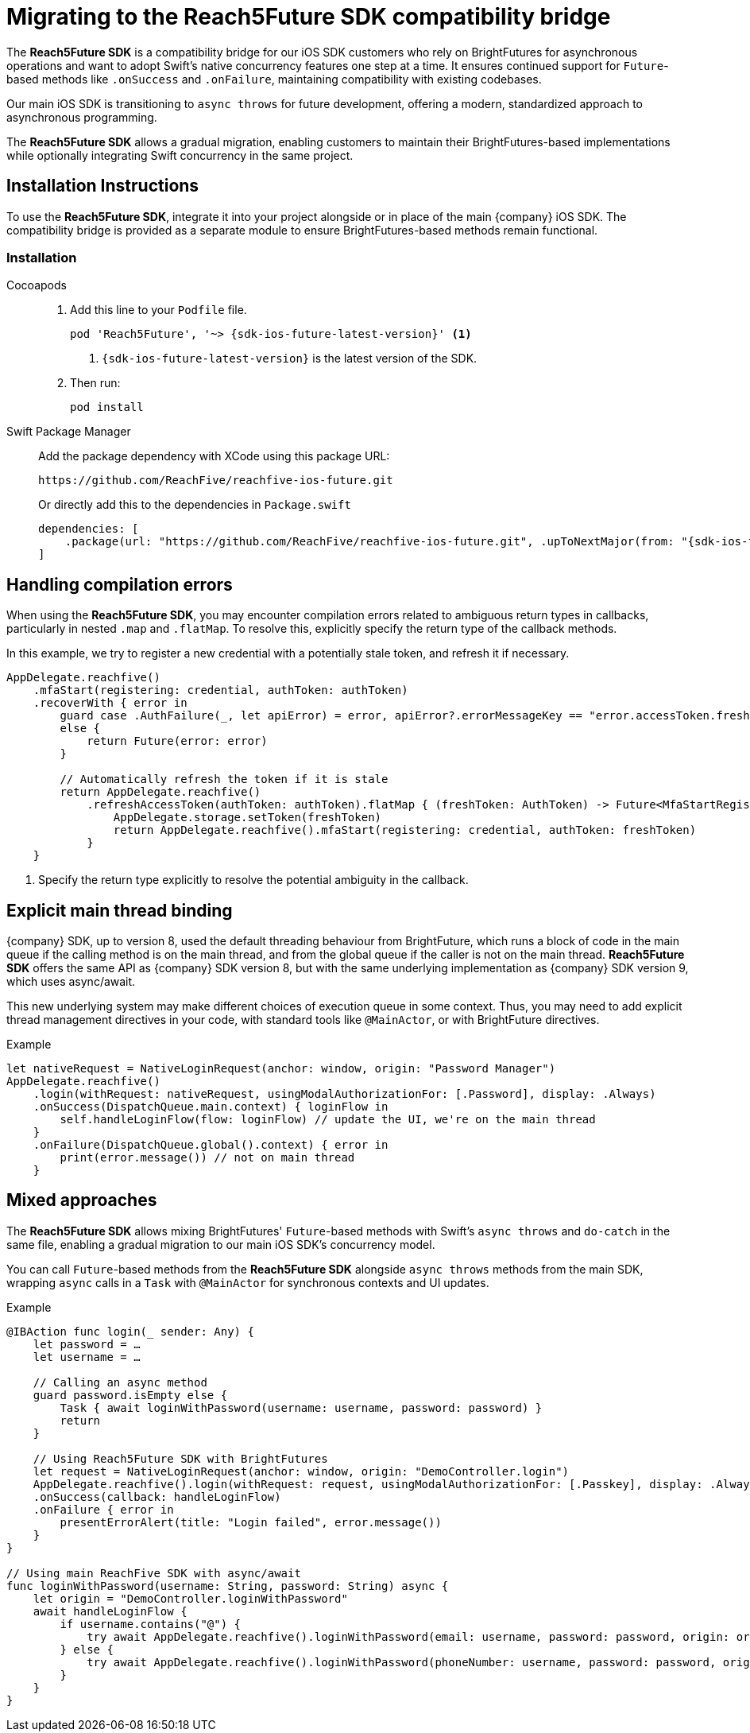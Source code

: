 = Migrating to the Reach5Future SDK compatibility bridge

The *Reach5Future SDK* is a compatibility bridge for our iOS SDK customers who rely on BrightFutures for asynchronous operations and want to adopt Swift's native concurrency features one step at a time.
It ensures continued support for `Future`-based methods like `.onSuccess` and `.onFailure`, maintaining compatibility with existing codebases.

Our main iOS SDK is transitioning to `async throws` for future development, offering a modern, standardized approach to asynchronous programming.

The *Reach5Future SDK* allows a gradual migration, enabling customers to maintain their BrightFutures-based implementations while optionally integrating Swift concurrency in the same project.

== Installation Instructions

To use the *Reach5Future SDK*, integrate it into your project alongside or in place of the main {company} iOS SDK.
The compatibility bridge is provided as a separate module to ensure BrightFutures-based methods remain functional.

=== Installation

[tabs]
====
Cocoapods::
+
--

. Add this line to your `Podfile` file.
+
[source,subs="normal,callouts"]
----
pod 'Reach5Future', '~> {sdk-ios-future-latest-version}' <1>
----
<1> `{sdk-ios-future-latest-version}` is the latest version of the SDK.

. Then run:
+
[source, javascript]
----
pod install
----
--
Swift Package Manager::
+
--
Add the package dependency with XCode using this package URL:

[source]
----
https://github.com/ReachFive/reachfive-ios-future.git
----

Or directly add this to the dependencies in `Package.swift`

[source,swift,subs="attributes"]
----
dependencies: [
    .package(url: "https://github.com/ReachFive/reachfive-ios-future.git", .upToNextMajor(from: "{sdk-ios-future-latest-version}"))
]
----

--
====

== Handling compilation errors

When using the *Reach5Future SDK*, you may encounter compilation errors related to ambiguous return types in callbacks, particularly in nested `.map` and `.flatMap`.
To resolve this, explicitly specify the return type of the callback methods.

In this example, we try to register a new credential with a potentially stale token, and refresh it if necessary.

[source,swift]
----
AppDelegate.reachfive()
    .mfaStart(registering: credential, authToken: authToken)
    .recoverWith { error in
        guard case .AuthFailure(_, let apiError) = error, apiError?.errorMessageKey == "error.accessToken.freshness"
        else {
            return Future(error: error)
        }

        // Automatically refresh the token if it is stale
        return AppDelegate.reachfive()
            .refreshAccessToken(authToken: authToken).flatMap { (freshToken: AuthToken) -> Future<MfaStartRegistrationResponse, ReachFiveError> in <1>
                AppDelegate.storage.setToken(freshToken)
                return AppDelegate.reachfive().mfaStart(registering: credential, authToken: freshToken)
            }
    }
----
<1> Specify the return type explicitly to resolve the potential ambiguity in the callback.

== Explicit main thread binding

{company} SDK, up to version 8, used the default threading behaviour from BrightFuture, which runs a block of code in the main queue if the calling method is on the main thread, and from the global queue if the caller is not on the main thread.
*Reach5Future SDK* offers the same API as {company} SDK version 8, but with the same underlying implementation as {company} SDK version 9, which uses async/await.

This new underlying system may make different choices of execution queue in some context. Thus, you may need to add explicit thread management directives in your code, with standard tools like `@MainActor`, or with BrightFuture directives.

.Example
[source,swift]
----
let nativeRequest = NativeLoginRequest(anchor: window, origin: "Password Manager")
AppDelegate.reachfive()
    .login(withRequest: nativeRequest, usingModalAuthorizationFor: [.Password], display: .Always)
    .onSuccess(DispatchQueue.main.context) { loginFlow in
        self.handleLoginFlow(flow: loginFlow) // update the UI, we're on the main thread
    }
    .onFailure(DispatchQueue.global().context) { error in
        print(error.message()) // not on main thread
    }
----

== Mixed approaches

The *Reach5Future SDK* allows mixing BrightFutures' `Future`-based methods with Swift's `async throws` and `do-catch` in the same file, enabling a gradual migration to our main iOS SDK's concurrency model.

You can call `Future`-based methods from the *Reach5Future SDK* alongside `async throws` methods from the main SDK, wrapping `async` calls in a `Task` with `@MainActor` for synchronous contexts and UI updates.

.Example
[source,swift]
----
@IBAction func login(_ sender: Any) {
    let password = …
    let username = …

    // Calling an async method
    guard password.isEmpty else {
        Task { await loginWithPassword(username: username, password: password) }
        return
    }

    // Using Reach5Future SDK with BrightFutures
    let request = NativeLoginRequest(anchor: window, origin: "DemoController.login")
    AppDelegate.reachfive().login(withRequest: request, usingModalAuthorizationFor: [.Passkey], display: .Always)
    .onSuccess(callback: handleLoginFlow)
    .onFailure { error in
        presentErrorAlert(title: "Login failed", error.message())
    }
}

// Using main ReachFive SDK with async/await
func loginWithPassword(username: String, password: String) async {
    let origin = "DemoController.loginWithPassword"
    await handleLoginFlow {
        if username.contains("@") {
            try await AppDelegate.reachfive().loginWithPassword(email: username, password: password, origin: origin)
        } else {
            try await AppDelegate.reachfive().loginWithPassword(phoneNumber: username, password: password, origin: origin)
        }
    }
}
----
